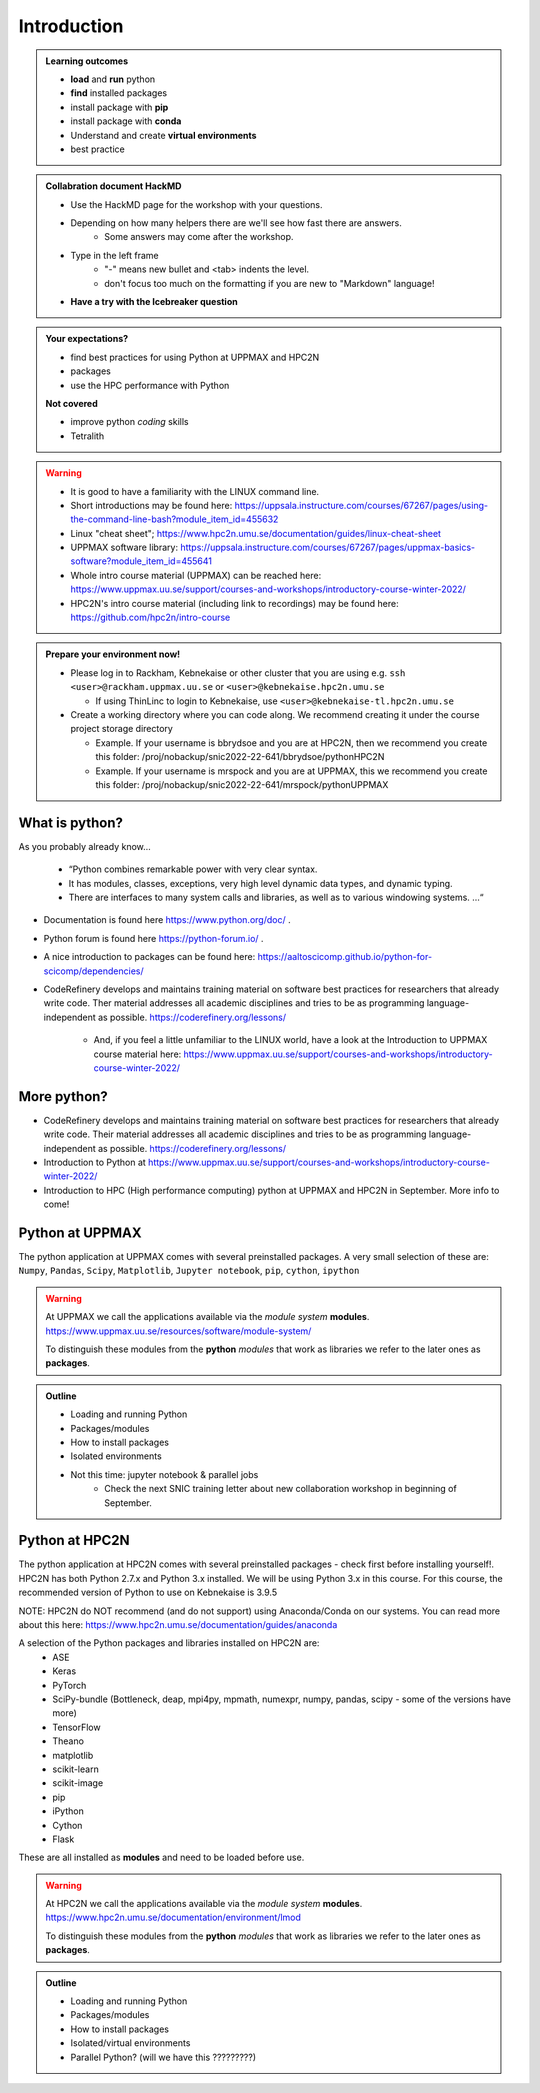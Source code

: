 Introduction
==============

.. admonition:: **Welcome!**


.. admonition:: **Learning outcomes**
   
    - **load** and **run** python
    - **find** installed packages
    - install package with **pip**
    - install package with **conda**
    - Understand and create **virtual environments**
    - best practice
    
.. admonition:: Collabration document HackMD

    - Use the HackMD page for the workshop with your questions.
    - Depending on how many helpers there are we'll see how fast there are answers. 
        - Some answers may come after the workshop.
 
    - Type in the left frame 
        - "-" means new bullet and <tab> indents the level.
        - don't focus too much on the formatting if you are new to "Markdown" language!
    - **Have a try with the Icebreaker question**

.. admonition:: **Your expectations?**
   
    - find best practices for using Python at UPPMAX and HPC2N
    - packages
    - use the HPC performance with Python

    
    **Not covered**
    
    - improve python *coding* skills 
    - Tetralith


.. warning::

    - It is good to have a familiarity with the LINUX command line. 
    - Short introductions may be found here: https://uppsala.instructure.com/courses/67267/pages/using-the-command-line-bash?module_item_id=455632
    - Linux "cheat sheet"; https://www.hpc2n.umu.se/documentation/guides/linux-cheat-sheet
    - UPPMAX software library: https://uppsala.instructure.com/courses/67267/pages/uppmax-basics-software?module_item_id=455641
    - Whole intro course material (UPPMAX) can be reached here: https://www.uppmax.uu.se/support/courses-and-workshops/introductory-course-winter-2022/
    - HPC2N's intro course material (including link to recordings) may be found here: https://github.com/hpc2n/intro-course

.. admonition:: Prepare your environment now!
  
   - Please log in to Rackham, Kebnekaise or other cluster that you are using 
     e.g. ``ssh <user>@rackham.uppmax.uu.se`` or ``<user>@kebnekaise.hpc2n.umu.se`` 
     
     - If using ThinLinc to login to Kebnekaise, use ``<user>@kebnekaise-tl.hpc2n.umu.se``
     
   - Create a working directory where you can code along. We recommend creating it under the course project storage directory
   
     - Example. If your username is bbrydsoe and you are at HPC2N, then we recommend you create this folder: /proj/nobackup/snic2022-22-641/bbrydsoe/pythonHPC2N
     - Example. If your username is mrspock and you are at UPPMAX, this we recommend you create this folder: /proj/nobackup/snic2022-22-641/mrspock/pythonUPPMAX
    
What is python?
---------------

As you probably already know…
    
    - “Python combines remarkable power with very clear syntax.
    - It has modules, classes, exceptions, very high level dynamic data types, and dynamic typing. 
    - There are interfaces to many system calls and libraries, as well as to various windowing systems. …“

- Documentation is found here https://www.python.org/doc/ .
- Python forum is found here https://python-forum.io/ .
- A nice introduction to packages can be found here: https://aaltoscicomp.github.io/python-for-scicomp/dependencies/
- CodeRefinery develops and maintains training material on software best practices for researchers that already write code. Ther material addresses all academic disciplines and tries to be as programming language-independent as possible. https://coderefinery.org/lessons/
    
    - And, if you feel a little unfamiliar to the LINUX world, have a look at the Introduction to UPPMAX course material here: https://www.uppmax.uu.se/support/courses-and-workshops/introductory-course-winter-2022/
    
More python?
-----------

- CodeRefinery develops and maintains training material on software best practices for researchers that already write code. Their material addresses all academic disciplines and tries to be as programming language-independent as possible. https://coderefinery.org/lessons/
- Introduction to Python at https://www.uppmax.uu.se/support/courses-and-workshops/introductory-course-winter-2022/
- Introduction to HPC (High performance computing) python at UPPMAX and HPC2N in September. More info to come!


Python at UPPMAX
----------------

The python application at UPPMAX comes with several preinstalled packages.
A very small selection of these are:
``Numpy``, ``Pandas``, ``Scipy``, ``Matplotlib``, ``Jupyter notebook``, ``pip``, ``cython``, ``ipython``

.. questions:: 

    - What to do if you need other packages?
    - How does it work on Bianca without internet?
    - What if I have projects with different requirements in terms of python and packages versions?
    
.. objectives:: 

    We will:
    
    - guide through the python ecosystem on UPPMAX
    - look at the package handlers **pip** and **conda**
    - explain how to create isolated environment 

.. warning:: 
   At UPPMAX we call the applications available via the *module system* **modules**. 
   https://www.uppmax.uu.se/resources/software/module-system/ 
   
   To distinguish these modules from the **python** *modules* that work as libraries we refer to the later ones as **packages**.

.. admonition:: Outline

   - Loading and running Python
   - Packages/modules
   - How to install packages
   - Isolated environments
   - Not this time: jupyter notebook & parallel jobs
        - Check the next SNIC training letter about new collaboration workshop in beginning of September.

Python at HPC2N
----------------

The python application at HPC2N comes with several preinstalled packages - check first before installing yourself!. HPC2N has both Python 2.7.x and Python 3.x installed. We will be using Python 3.x in this course.  For this course, the recommended version of Python to use on Kebnekaise is 3.9.5

NOTE:  HPC2N do NOT recommend (and do not support) using Anaconda/Conda on our systems. You can read more about this here: https://www.hpc2n.umu.se/documentation/guides/anaconda

A selection of the Python packages and libraries installed on HPC2N are:
   - ASE
   - Keras
   - PyTorch
   - SciPy-bundle (Bottleneck, deap, mpi4py, mpmath, numexpr, numpy, pandas, scipy - some of the versions have more)
   - TensorFlow
   - Theano
   - matplotlib
   - scikit-learn
   - scikit-image
   - pip
   - iPython
   - Cython
   - Flask

These are all installed as **modules** and need to be loaded before use. 

.. questions:: 

   - How do I find you which packages and versions are available?
   - What to do if you need other packages?
   - What if I need a graphical interface?
   - What if I have projects with different requirements in terms of python and packages versions?
    
.. objectives:: 

    We will:
    
    - teach you how to navigate the module system at HPC2N
    - show you how to find out which versions of Python and packages are installed
    - look at the package handler **pip** 
    - explain how to create and use virtual environments
    - show you how to run batch jobs 

.. warning:: 
   At HPC2N we call the applications available via the *module system* **modules**. 
   https://www.hpc2n.umu.se/documentation/environment/lmod
   
   To distinguish these modules from the **python** *modules* that work as libraries we refer to the later ones as **packages**.

.. admonition:: Outline

   - Loading and running Python
   - Packages/modules
   - How to install packages
   - Isolated/virtual environments
   - Parallel Python? (will we have this ?????????) 

